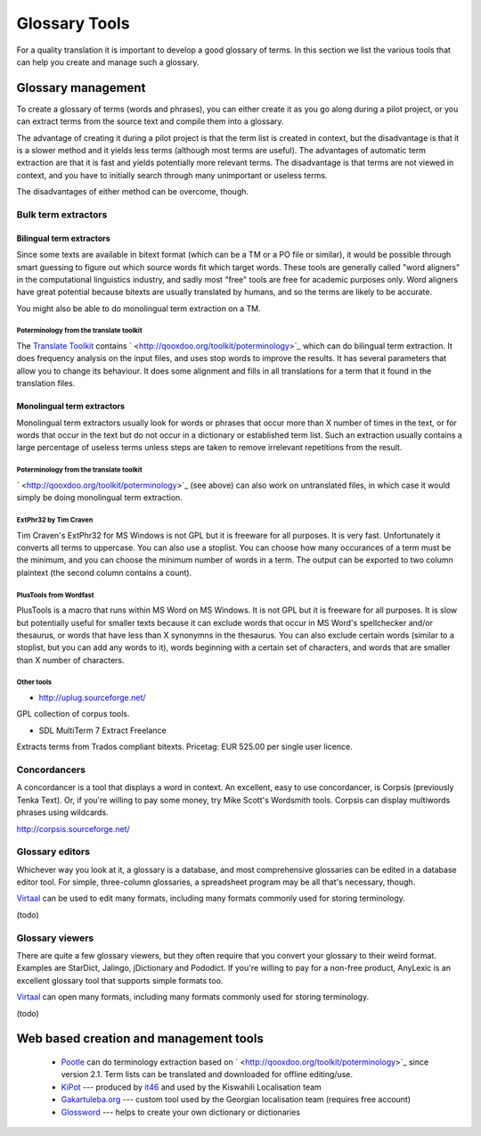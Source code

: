 
.. _../pages/guide/tools/glossary#glossary_tools:

Glossary Tools
**************

For a quality translation it is important to develop a good glossary of terms.  In this section we list the various tools that can help you create and manage such a glossary.

.. _../pages/guide/tools/glossary#glossary_management:

Glossary management
===================

To create a glossary of terms (words and phrases), you can either create it as you go along during a pilot project, or you can extract terms from the source text and compile them into a glossary.

The advantage of creating it during a pilot project is that the term list is created in context, but the disadvantage is that it is a slower method and it yields less terms (although most terms are useful).  The advantages of automatic term extraction are that it is fast and yields potentially more relevant terms.  The disadvantage is that terms are not viewed in context, and you have to initially search through many unimportant or useless terms.

The disadvantages of either method can be overcome, though.

.. _../pages/guide/tools/glossary#bulk_term_extractors:

Bulk term extractors
--------------------

.. _../pages/guide/tools/glossary#bilingual_term_extractors:

Bilingual term extractors
^^^^^^^^^^^^^^^^^^^^^^^^^

Since some texts are available in bitext format (which can be a TM or a PO file or similar), it would be possible through smart guessing to figure out which source words fit which target words.  These tools are generally called "word aligners" in the computational linguistics industry, and sadly most "free" tools are free for academic purposes only.  Word aligners have great potential because bitexts are usually translated by humans, and so the terms are likely to be accurate.

You might also be able to do monolingual term extraction on a TM.

.. _../pages/guide/tools/glossary#poterminology_from_the_translate_toolkit:

Poterminology from the translate toolkit
""""""""""""""""""""""""""""""""""""""""

The `Translate Toolkit <http://qooxdoo.org/toolkit/index>`_ contains ` <http://qooxdoo.org/toolkit/poterminology>`_ which can do bilingual term extraction. It does frequency analysis on the input files, and uses stop words to improve the results.  It has several parameters that allow you to change its behaviour.  It does some alignment and fills in all translations for a term that it found in the translation files.

.. _../pages/guide/tools/glossary#monolingual_term_extractors:

Monolingual term extractors
^^^^^^^^^^^^^^^^^^^^^^^^^^^

Monolingual term extractors usually look for words or phrases that occur more than X number of times in the text, or for words that occur in the text but do not occur in a dictionary or established term list.  Such an extraction usually contains a large percentage of useless terms unless steps are taken to remove irrelevant repetitions from the result.

.. _../pages/guide/tools/glossary#poterminology_from_the_translate_toolkit:

Poterminology from the translate toolkit
""""""""""""""""""""""""""""""""""""""""

` <http://qooxdoo.org/toolkit/poterminology>`_ (see above) can also work on untranslated files, in which case it would simply be doing monolingual term extraction.

.. _../pages/guide/tools/glossary#extphr32_by_tim_craven:

ExtPhr32 by Tim Craven
""""""""""""""""""""""

Tim Craven's ExtPhr32 for MS Windows is not GPL but it is freeware for all purposes.  It is very fast.  Unfortunately it converts all terms to uppercase.  You can also use a stoplist.  You can choose how many occurances of a term must be the minimum, and you can choose the minimum number of words in a term.  The output can be exported to two column plaintext (the second column contains a count).

.. _../pages/guide/tools/glossary#plustools_from_wordfast:

PlusTools from Wordfast
"""""""""""""""""""""""

PlusTools is a macro that runs within MS Word on MS Windows.  It is not GPL but it is freeware for all purposes.  It is slow but potentially useful for smaller texts because it can exclude words that occur in MS Word's spellchecker and/or thesaurus, or words that have less than X synonymns in the thesaurus.  You can also exclude certain words (similar to a stoplist, but you can add any words to it), words beginning with a certain set of characters, and words that are smaller than X number of characters.

.. _../pages/guide/tools/glossary#other_tools:

Other tools
"""""""""""

* http://uplug.sourceforge.net/

GPL collection of corpus tools.

* SDL MultiTerm 7 Extract Freelance

Extracts terms from Trados compliant bitexts.  Pricetag: EUR 525.00 per single user licence.

.. _../pages/guide/tools/glossary#concordancers:

Concordancers
-------------

A concordancer is a tool that displays a word in context.  An excellent, easy to use concordancer, is Corpsis (previously Tenka Text).  Or, if you're willing to pay some money, try Mike Scott's Wordsmith tools.  Corpsis can display multiwords phrases using wildcards.

http://corpsis.sourceforge.net/

.. _../pages/guide/tools/glossary#glossary_editors:

Glossary editors
----------------

Whichever way you look at it, a glossary is a database, and most comprehensive glossaries can be edited in a database editor tool.  For simple, three-column glossaries, a spreadsheet program may be all that's necessary, though.

`Virtaal <http://qooxdoo.org/virtaal/index>`_ can be used to edit many formats, including many formats commonly used for storing terminology.

(todo)

.. _../pages/guide/tools/glossary#glossary_viewers:

Glossary viewers
----------------

There are quite a few glossary viewers, but they often require that you convert your glossary to their weird format.  Examples are StarDict, Jalingo, jDictionary and Pododict.  If you're willing to pay for a non-free product, AnyLexic is an excellent glossary tool that supports simple formats too.

`Virtaal <http://qooxdoo.org/virtaal/index>`_ can open many formats, including many formats commonly used for storing terminology.

(todo)

.. _../pages/guide/tools/glossary#web_based_creation_and_management_tools:

Web based creation and management tools
=======================================

  * `Pootle <http://qooxdoo.org/pootle/index>`_ can do terminology extraction based on ` <http://qooxdoo.org/toolkit/poterminology>`_ since version 2.1. Term lists can be translated and downloaded for offline editing/use.
  * `KiPot <http://www.it46.se/kipot/>`_ --- produced by `it46 <http://www.it46.se/>`_ and used by the Kiswahili Localisation team
  * `Gakartuleba.org <http://gakartuleba.sapikhvno.org/glossary_en.php>`_ --- custom tool used by the Georgian localisation team (requires free account)
  * `Glossword <http://glossword.info>`_ --- helps to create your own dictionary or dictionaries
